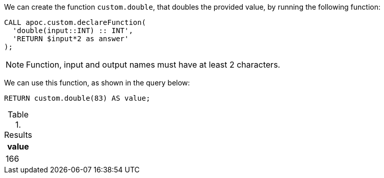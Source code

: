 We can create the function `custom.double`, that doubles the provided value, by running the following function:

[source,cypher]
----
CALL apoc.custom.declareFunction(
  'double(input::INT) :: INT',
  'RETURN $input*2 as answer'
);
----

NOTE: Function, input and output names must have at least 2 characters.

We can use this function, as shown in the query below:

[source,cypher]
----
RETURN custom.double(83) AS value;
----

.Results
[opts="header"]
|===
| value
| 166
|===
